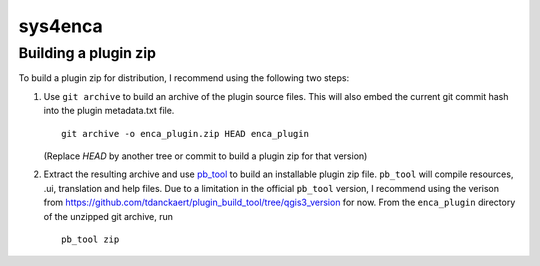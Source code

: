 ========
sys4enca
========

Building a plugin zip
====================

To build a plugin zip for distribution, I recommend using the following two steps:

1. Use ``git archive`` to build an archive of the plugin source files.  This will also embed the current git commit hash
   into the plugin metadata.txt file. ::

     git archive -o enca_plugin.zip HEAD enca_plugin

   (Replace `HEAD` by another tree or commit to build a plugin zip for that version)

2. Extract the resulting archive and use `pb_tool <https://pypi.org/project/pb-tool>`_ to build an installable plugin
   zip file.  ``pb_tool`` will compile resources, .ui, translation and help files.  Due to a limitation in the official
   ``pb_tool`` version, I recommend using the verison from
   https://github.com/tdanckaert/plugin_build_tool/tree/qgis3_version for now.  From the ``enca_plugin`` directory of
   the unzipped git archive, run ::

     pb_tool zip
